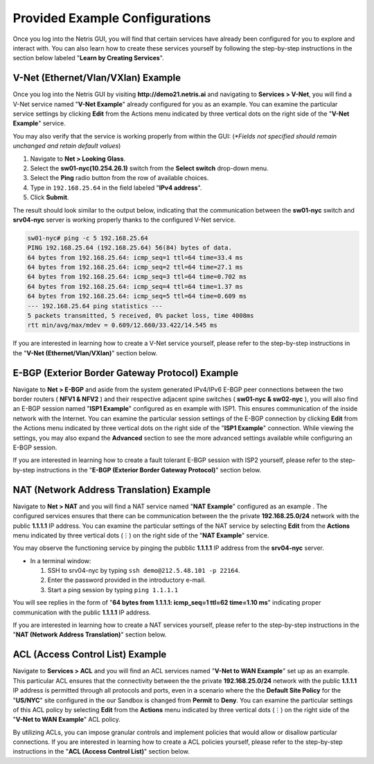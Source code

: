 ********************************
Provided Example Configurations
********************************
Once you log into the Netris GUI, you will find that certain services have already been configured for you to explore and interact with. You can also learn how to create these services yourself by following the step-by-step instructions in the section below labeled "**Learn by Creating Services**".

V-Net (Ethernet/Vlan/VXlan) Example
===================================
Once you log into the Netris GUI by visiting **http://demo21.netris.ai** and navigating to **Services > V-Net**, you will find a V-Net service named "**V-Net Example**" already configured for you as an example. You can examine the particular service settings by clicking **Edit** from the Actions menu indicated by three vertical dots on the right side of the "**V-Net Example**" service.

You may also verify that the service is working properly from within the GUI: (*\*Fields not specified should remain unchanged and retain default values*)

1. Navigate to **Net > Looking Glass**.
2. Select the **sw01-nyc(10.254.26.1)** switch from the **Select switch** drop-down menu.
3. Select the **Ping** radio button from the row of available choices.
4. Type in ``192.168.25.64`` in the field labeled "**IPv4 address**".
5. Click **Submit**.

The result should look similar to the output below, indicating that the communication between the **sw01-nyc** switch and **srv04-nyc** server is working properly thanks to the configured V-Net service.

.. code-block:: shell-session

  sw01-nyc# ping -c 5 192.168.25.64
  PING 192.168.25.64 (192.168.25.64) 56(84) bytes of data.
  64 bytes from 192.168.25.64: icmp_seq=1 ttl=64 time=33.4 ms
  64 bytes from 192.168.25.64: icmp_seq=2 ttl=64 time=27.1 ms
  64 bytes from 192.168.25.64: icmp_seq=3 ttl=64 time=0.702 ms
  64 bytes from 192.168.25.64: icmp_seq=4 ttl=64 time=1.37 ms
  64 bytes from 192.168.25.64: icmp_seq=5 ttl=64 time=0.609 ms
  --- 192.168.25.64 ping statistics ---
  5 packets transmitted, 5 received, 0% packet loss, time 4008ms
  rtt min/avg/max/mdev = 0.609/12.660/33.422/14.545 ms
  
If you are interested in learning how to create a V-Net service yourself, please refer to the step-by-step instructions in the "**V-Net (Ethernet/Vlan/VXlan)**" section below.

E-BGP (Exterior Border Gateway Protocol) Example
================================================
  
Navigate to **Net > E-BGP** and aside from the system generated IPv4/IPv6 E-BGP peer connections between the two border routers ( **NFV1 & NFV2** ) and their respective adjacent spine switches ( **sw01-nyc & sw02-nyc** ), you will also find an E-BGP session named "**ISP1 Example**" configured as en example with ISP1. This ensures communication of the inside network with the Internet. You can examine the particular session settings of the E-BGP connection by clicking **Edit** from the Actions menu indicated by three vertical dots on the right side of the "**ISP1 Example**" connection. While viewing the settings, you may also expand the **Advanced** section to see the more advanced settings available while configuring an E-BGP session.

If you are interested in learning how to create a fault tolerant E-BGP session with ISP2 yourself, please refer to the step-by-step instructions in the "**E-BGP (Exterior Border Gateway Protocol)**" section below.  

NAT (Network Address Translation) Example
=========================================
Navigate to **Net > NAT** and you will find a NAT service named "**NAT Example**" configured as an example . The configured services ensures that there can be communication between the the private **192.168.25.0/24** network with the public **1.1.1.1** IP address. You can examine the particular settings of the NAT service by selecting **Edit** from the **Actions** menu indicated by three vertical dots (⋮) on the right side of the "**NAT Example**" service.

You may observe the functioning service by pinging the pubblic **1.1.1.1** IP address from the **srv04-nyc** server.

* In a terminal window:

  1. SSH to srv04-nyc by typing ``ssh demo@212.5.48.101 -p 22164``.
  2. Enter the password provided in the introductory e-mail.
  3. Start a ping session by typing ``ping 1.1.1.1``

You will see replies in the form of "**64 bytes from 1.1.1.1: icmp_seq=1 ttl=62 time=1.10 ms**" indicating proper communication with the public **1.1.1.1** IP address.

If you are interested in learning how to create a NAT services yourself, please refer to the step-by-step instructions in the "**NAT (Network Address Translation)**" section below.

ACL (Access Control List) Example
=================================
Navigate to **Services > ACL** and you will find an ACL services named "**V-Net to WAN Example**" set up as an example. This particular ACL ensures that the connectivity between the the private **192.168.25.0/24** network with the public **1.1.1.1** IP address is permitted through all protocols and ports, even in a scenario where the the **Default Site Policy** for the "**US/NYC**" site configured in the our Sandbox is changed from **Permit** to **Deny**. You can examine the particular settings of this ACL policy by selecting **Edit** from the **Actions** menu indicated by three vertical dots (⋮) on the right side of the "**V-Net to WAN Example**" ACL policy.

By utilizing ACLs, you can impose granular controls and implement policies that would allow or disallow particular connections. If you are interested in learning how to create a ACL policies yourself, please refer to the step-by-step instructions in the "**ACL (Access Control List)**" section below.









